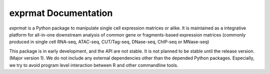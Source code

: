 
exprmat Documentation
=====================

`exprmat` is a Python package to manipulate single cell expression matrices or
alike. It is maintained as a integrative platform for all-in-one downstream
analysis of common gene or fragments-based expression matrices (commonly produced
in single cell RNA-seq, ATAC-seq, CUT/Tag-seq, DNase-seq, ChIP-seq or MNase-seq)

This package is in early development, and the API are not stable. It is not planned
to be stable until the release version. (Major version 1). We do not include any 
external dependencies other than the depended Python packages. Especially, we 
try to avoid program level interaction between R and other commandline tools.
